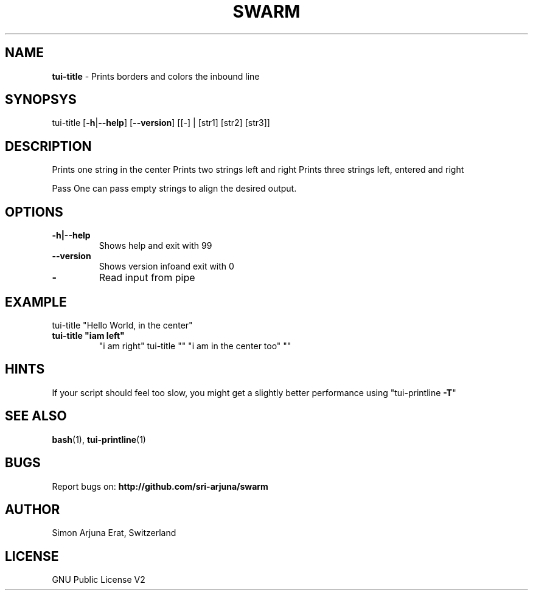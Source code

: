.TH SWARM 1 "Copyleft 1995-2020" "SWARM 1.0" "SWARM Manual"

.SH NAME
\fBtui-title \fP- Prints borders and colors the inbound line
\fB
.SH SYNOPSYS
tui-title [\fB-h\fP|\fB--help\fP] [\fB--version\fP] [[-] | [str1] [str2] [str3]]
.SH DESCRIPTION
Prints one string in the center
Prints two strings left and right
Prints three strings left, entered and right
.PP
Pass \"-\" to read input from pipe
One can pass empty strings to align the desired output.
.SH OPTIONS
.TP
.B
\fB-h\fP|\fB--help\fP
Shows help and exit with 99
.TP
.B
\fB--version\fP
Shows version infoand exit with 0
.TP
.B
-
Read input from pipe
.SH EXAMPLE

tui-title "Hello World, in the center"
.TP
.B
tui-title "iam left"
"i am right"
tui-title "" "i am in the center too" ""
.SH HINTS
If your script should feel too slow,
you might get a slightly better performance using "tui-printline \fB-T\fP"
.SH SEE ALSO
\fBbash\fP(1), \fBtui-printline\fP(1)

.SH BUGS
Report bugs on: \fBhttp://github.com/sri-arjuna/swarm\fP

.SH AUTHOR
Simon Arjuna Erat, Switzerland

.SH LICENSE
GNU Public License V2
